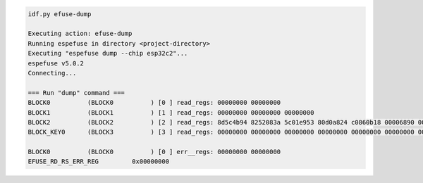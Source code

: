 .. code-block:: none

    idf.py efuse-dump

    Executing action: efuse-dump
    Running espefuse in directory <project-directory>
    Executing "espefuse dump --chip esp32c2"...
    espefuse v5.0.2
    Connecting...

    === Run "dump" command ===
    BLOCK0          (BLOCK0          ) [0 ] read_regs: 00000000 00000000
    BLOCK1          (BLOCK1          ) [1 ] read_regs: 00000000 00000000 00000000
    BLOCK2          (BLOCK2          ) [2 ] read_regs: 8d5c4b94 8252083a 5c01e953 80d0a824 c0860b18 00006890 00000000 4b000000
    BLOCK_KEY0      (BLOCK3          ) [3 ] read_regs: 00000000 00000000 00000000 00000000 00000000 00000000 00000000 00000000

    BLOCK0          (BLOCK0          ) [0 ] err__regs: 00000000 00000000
    EFUSE_RD_RS_ERR_REG         0x00000000
